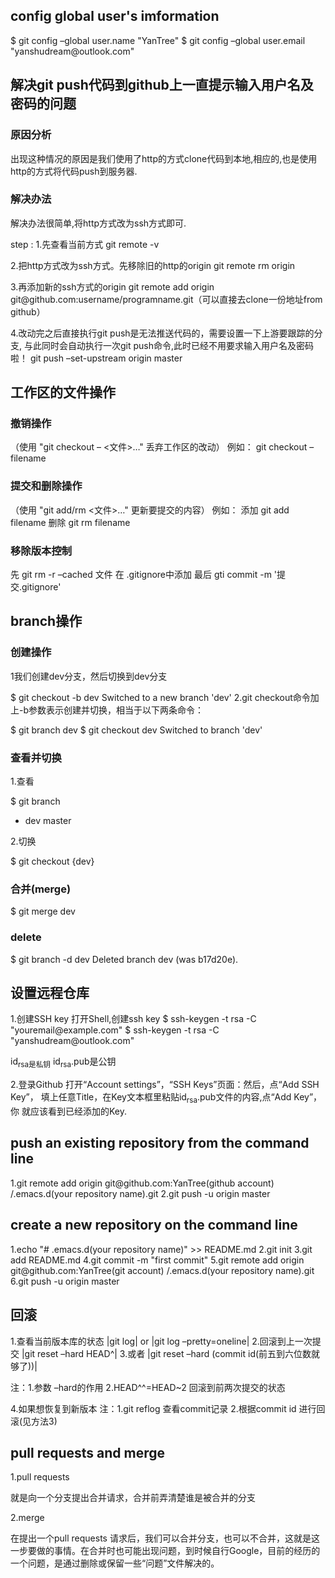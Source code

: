 #+STARTUP: indent
** config global user's imformation

 $ git config --global user.name "YanTree"
 $ git config --global user.email "yanshudream@outlook.com"

** 解决git push代码到github上一直提示输入用户名及密码的问题
*** 原因分析

出现这种情况的原因是我们使用了http的方式clone代码到本地,相应的,也是使用http的方式将代码push到服务器.

*** 解决办法

解决办法很简单,将http方式改为ssh方式即可.

step : 1.先查看当前方式
         git remote -v

       2.把http方式改为ssh方式。先移除旧的http的origin
         git remote rm origin

       3.再添加新的ssh方式的origin
         git remote add origin git@github.com:username/programname.git（可以直接去clone一份地址from github）

       4.改动完之后直接执行git push是无法推送代码的，需要设置一下上游要跟踪的分支,
         与此同时会自动执行一次git push命令,此时已经不用要求输入用户名及密码啦！
         git push --set-upstream origin master

** 工作区的文件操作
*** 撤销操作

（使用 "git checkout -- <文件>..." 丢弃工作区的改动）
例如： git checkout -- filename

*** 提交和删除操作

（使用 "git add/rm <文件>..." 更新要提交的内容）
例如： 添加 git add filename
      删除 git rm filename

*** 移除版本控制

先 git  rm  -r  --cached   文件
在 .gitignore中添加
最后 gti commit -m  '提交.gitignore'

** branch操作
*** 创建操作

1我们创建dev分支，然后切换到dev分支

$ git checkout -b dev
   Switched to a new branch 'dev'
2.git checkout命令加上-b参数表示创建并切换，相当于以下两条命令：

$ git branch dev
$ git checkout dev
   Switched to branch 'dev'
*** 查看并切换

1.查看

$ git branch
  * dev
    master

2.切换

$ git checkout {dev}
*** 合并(merge)

$ git merge dev
*** delete

$ git branch -d dev
Deleted branch dev (was b17d20e).

** 设置远程仓库
1.创建SSH key
   打开Shell,创建ssh key
$ ssh-keygen -t rsa -C "youremail@example.com"
$ ssh-keygen -t rsa -C "yanshudream@outlook.com"

id_rsa是私钥   id_rsa.pub是公钥

2.登录Github
   打开“Account settings”，“SSH Keys”页面：然后，点“Add SSH Key”，
填上任意Title，在Key文本框里粘贴id_rsa.pub文件的内容,点“Add Key”，你
就应该看到已经添加的Key.
** push an existing repository from the command line

   1.git remote add origin git@github.com:YanTree(github account)
/.emacs.d(your repository name).git
   2.git push -u origin master
** create a new repository on the command line

   1.echo "# .emacs.d(your repository name)" >> README.md
   2.git init
   3.git add README.md
   4.git commit -m "first commit"
   5.git remote add origin git@github.com:YanTree(git account)
/.emacs.d(your repository name).git
   6.git push -u origin master
** 回滚
1.查看当前版本库的状态 |git log| or |git log --pretty=oneline|
2.回滚到上一次提交 |git reset --hard HEAD^|
3.或者 |git reset --hard (commit id(前五到六位数就够了))|

注：1.参数 --hard的作用
    2.HEAD^^=HEAD~2 回滚到前两次提交的状态

4.如果想恢复到新版本
注：1.git reflog 查看commit记录
    2.根据commit id 进行回滚(见方法3)
** pull requests and merge

1.pull requests

就是向一个分支提出合并请求，合并前弄清楚谁是被合并的分支

2.merge

在提出一个pull requests 请求后，我们可以合并分支，也可以不合并，这就是这一步要做的事情。在合并时也可能出现问题，到时候自行Google，目前的经历的一个问题，是通过删除或保留一些“问题”文件解决的。
